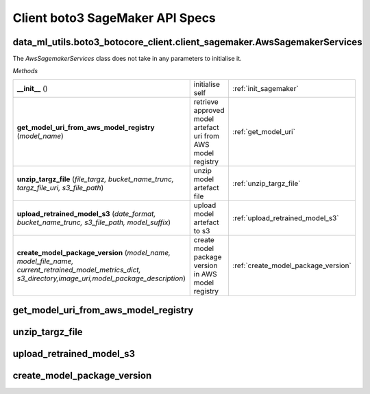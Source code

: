 Client boto3 SageMaker API Specs
~~~~~~~~~~~~~~~~~~~~~~~~~~~~~~~~

.. _init_sagemaker:

data_ml_utils.boto3_botocore_client.client_sagemaker.AwsSagemakerServices
-------------------------------------------------------------------------
.. py:class:: data_ml_utils.boto3_botocore_client.client_sagemaker.AwsSagemakerServices()
   Initialises sagemaker client.

   :param : None.

The `AwsSagemakerServices` class does not take in any parameters to initialise it.

`Methods`

.. list-table::
   :widths: 100 40 20

   * -  **__init__** ()
     - initialise self
     - :ref:`init_sagemaker`
   * -  **get_model_uri_from_aws_model_registry** (`model_name`)
     - retrieve approved model artefact uri from AWS model registry
     - :ref:`get_model_uri`
   * -  **unzip_targz_file** (`file_targz, bucket_name_trunc, targz_file_uri, s3_file_path`)
     - unzip model artefact file
     - :ref:`unzip_targz_file`
   * -  **upload_retrained_model_s3** (`date_format, bucket_name_trunc, s3_file_path, model_suffix`)
     - upload model artefact to s3
     - :ref:`upload_retrained_model_s3`
   * -  **create_model_package_version** (`model_name, model_file_name,`
        `current_retrained_model_metrics_dict, s3_directory,image_uri,model_package_description`)
     - create model package version in AWS model registry
     - :ref:`create_model_package_version`

.. _get_model_uri:

get_model_uri_from_aws_model_registry
-------------------------------------
.. py:function:: get_model_uri_from_aws_model_registry(model_name: str)
   retrieve approved model artefact uri from AWS model registry

   :param model_name: name of model group in AWS model registry
   :type model_name: str
   :return: targz_file_uri; model artefact uri
   :rtype: str
   :return: file; filename of model artefact
   :rtype: str

.. _unzip_targz_file:

unzip_targz_file
----------------
.. py:function:: unzip_targz_file(file_targz: str, bucket_name_trunc: str, targz_file_uri: str, s3_file_path: str)
   unzip model artefact file

   :param file_targz: filename of model artefact
   :type file_targz: str
   :param bucket_name_trunc: truncated s3 bucket directory
   :type bucket_name_trunc: str
   :param targz_file_uri: model artefact uri
   :type targz_file_uri: str
   :param s3_file_path: file path to file in s3 bucket
   :type s3_file_path: str
   :return: non exit function value if successful
   :rtype: int

.. _upload_retrained_model_s3:

upload_retrained_model_s3
-------------------------
.. py:function:: upload_retrained_model_s3(date_format: str, bucket_name_trunc: str, s3_file_path: str, model_suffix: str)
   upload model artefact to s3

   :param date_format: date format for file name
   :type date_format: str
   :param bucket_name_trunc: truncated s3 bucket directory
   :type bucket_name_trunc: str
   :param s3_file_path: file path to file in s3 bucket
   :type s3_file_path: str
   :param model_suffix: model file name suffix
   :type model_suffix: str
   :return: model_file_name; model artefact filename
   :rtype: str

.. _create_model_package_version:

create_model_package_version
----------------------------
.. py:function:: create_model_package_version(
        model_name: str,
        model_file_name: str,
        current_retrained_model_metrics_dict: str,
        s3_directory: str,
        image_uri: str,
        model_package_description: str
   )
   create model package version in AWS model registry

   :param model_name: model group name
   :type model_name: str
   :param model_file_name: model artefact filename
   :type model_file_name: str
   :param current_retrained_model_metrics_dict: evaluation metrics of retrained and current model
   :type current_retrained_model_metrics_dict: Dict
   :param s3_directory: s3 directory
   :type s3_directory: str
   :param image_uri: model ecr image uri
   :type image_uri: str
   :param model_package_description: model package description
   :type model_package_description: str
   :return: non exit function value if successful
   :rtype: int
